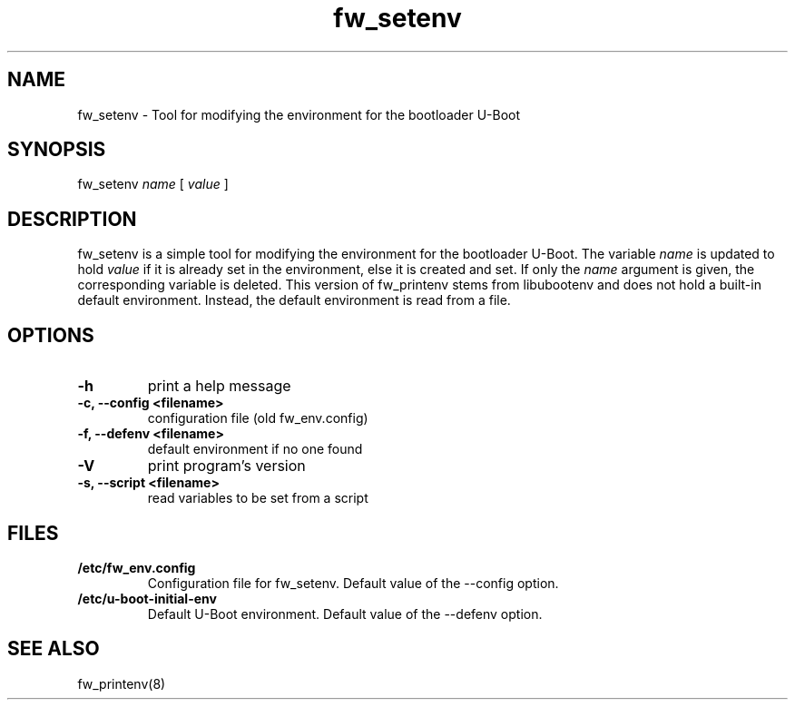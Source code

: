 .\" Copyright © 2008 Per Andersson <avtobiff@gmail.com>
.\" Copyright © 2021 Bastian Germann
.\" This man page is covered by the GNU General Public License (GPLv2 or higher).
.TH fw_setenv 8 2021-06-23
.SH NAME
fw_setenv \- Tool for modifying the environment for the bootloader U\-Boot
.SH SYNOPSIS
fw_setenv \fIname\fP [ \fIvalue\fP ]
.SH DESCRIPTION
fw_setenv is a simple tool for modifying the environment for the bootloader U-Boot.
The variable \fIname\fP is updated to hold \fIvalue\fP if it is already set in the environment, else it is created and set.
If only the \fIname\fP argument is given, the corresponding variable is deleted.
This version of fw_printenv stems from libubootenv and does not hold a built-in default environment.
Instead, the default environment is read from a file.
.SH OPTIONS
.TP
.B -h
print a help message
.TP
.B -c, --config <filename>
configuration file (old fw_env.config)
.TP
.B -f, --defenv <filename>
default environment if no one found
.TP
.B -V
print program's version
.TP
.B -s, --script <filename>
read variables to be set from a script
.SH FILES
.TP
.B /etc/fw_env.config
Configuration file for fw_setenv.
Default value of the --config option.
.TP
.B /etc/u-boot-initial-env
Default U-Boot environment.
Default value of the --defenv option.
.SH SEE ALSO
fw_printenv(8)
